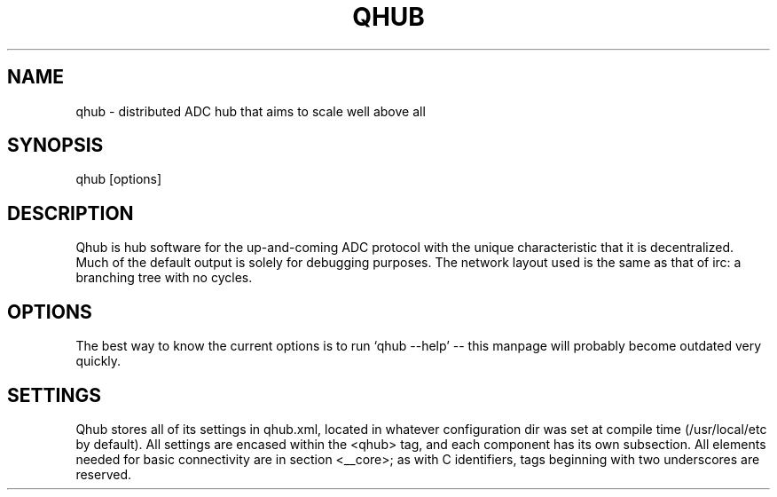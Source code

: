 .TH QHUB 1 2006-01-23 DDC Qhub Distributed ADC Hub Documentation
.SH NAME
qhub \- distributed ADC hub that aims to scale well above all
.SH SYNOPSIS
qhub [options]
.SH DESCRIPTION
Qhub is hub software for the up-and-coming ADC protocol with the unique characteristic that it is decentralized.  Much of the default output is solely for debugging purposes.  The network layout used is the same as that of irc: a branching tree with no cycles.
.SH OPTIONS
The best way to know the current options is to run `qhub --help' -- this manpage will probably become outdated very quickly.
.SH SETTINGS
Qhub stores all of its settings in qhub.xml, located in whatever configuration dir was set at compile time (/usr/local/etc by default).  All settings are encased within the <qhub> tag, and each component has its own subsection.  All elements needed for basic connectivity are in section <__core>; as with C identifiers, tags beginning with two underscores are reserved.
